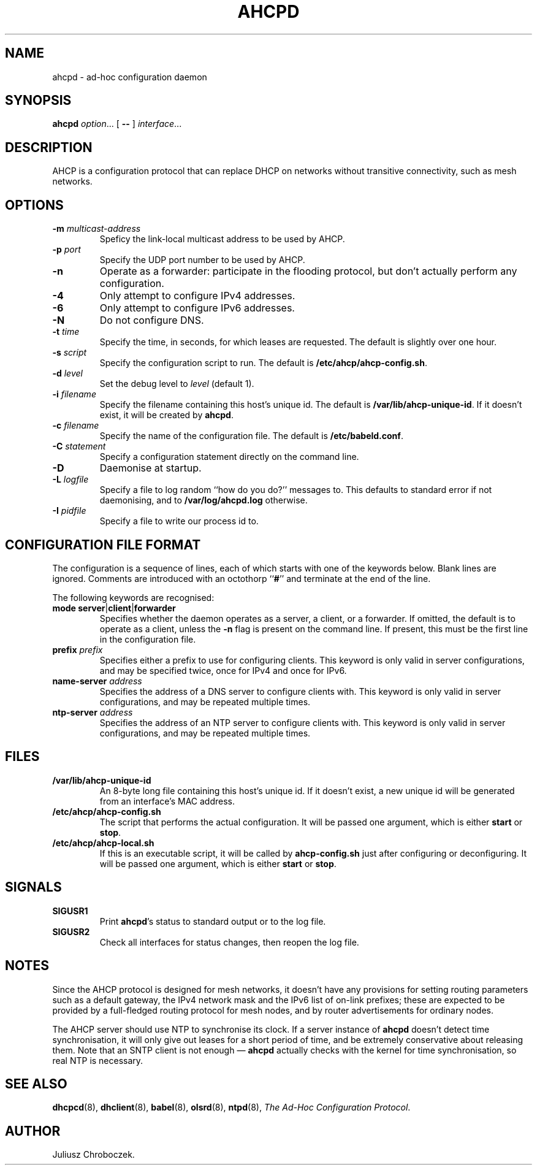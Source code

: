 .TH AHCPD 8
.SH NAME
ahcpd \- ad-hoc configuration daemon
.SH SYNOPSIS
.B ahcpd
.IR option ...
[
.B \-\-
]
.IR interface ...
.SH DESCRIPTION
AHCP is a configuration protocol that can replace DHCP on networks without
transitive connectivity, such as mesh networks.
.SH OPTIONS
.TP
.BI \-m " multicast-address"
Speficy the link-local multicast address to be used by AHCP.
.TP
.BI \-p " port"
Specify the UDP port number to be used by AHCP.
.TP
.B \-n
Operate as a forwarder: participate in the flooding protocol, but don't
actually perform any configuration.
.TP
.B \-4
Only attempt to configure IPv4 addresses.
.TP
.B \-6
Only attempt to configure IPv6 addresses.
.TP
.B \-N
Do not configure DNS.
.TP
.BI \-t " time"
Specify the time, in seconds, for which leases are requested.  The default
is slightly over one hour.
.TP
.BI \-s " script"
Specify the configuration script to run.  The default is
.BR /etc/ahcp/ahcp-config.sh .
.TP
.BI \-d " level"
Set the debug level to
.I level
(default 1).
.TP
.BI \-i " filename"
Specify the filename containing this host's unique id.  The default is
.BR /var/lib/ahcp\-unique\-id .
If it doesn't exist, it will be created by
.BR ahcpd .
.TP
.BI \-c " filename"
Specify the name of the configuration file.  The default is
.BR /etc/babeld.conf .
.TP
.BI \-C " statement"
Specify a configuration statement directly on the command line.
.TP
.B \-D
Daemonise at startup.
.TP
.BI \-L " logfile"
Specify a file to log random ``how do you do?'' messages to.  This
defaults to standard error if not daemonising, and to
.B /var/log/ahcpd.log
otherwise.
.TP
.BI \-I " pidfile"
Specify a file to write our process id to.
.SH CONFIGURATION FILE FORMAT
The configuration is a sequence of lines, each of which starts with
one of the keywords below.  Blank lines are ignored.  Comments are
introduced with an octothorp
.RB `` # ''
and terminate at the end of the line.

The following keywords are recognised:
.TP
.BR mode " " server | client | forwarder
Specifies whether the daemon operates as a server, a client, or
a forwarder.  If omitted, the default is to operate as a client, unless
the
.B \-n
flag is present on the command line.  If present, this must be the first
line in the configuration file.
.TP
.BI prefix " prefix"
Specifies either a prefix to use for configuring clients.  This keyword is
only valid in server configurations, and may be specified twice, once for
IPv4 and once for IPv6.
.TP
.BI name-server " address"
Specifies the address of a DNS server to configure clients with.  This
keyword is only valid in server configurations, and may be repeated
multiple times.
.TP
.BI ntp-server " address"
Specifies the address of an NTP server to configure clients with.  This
keyword is only valid in server configurations, and may be repeated
multiple times.
.SH FILES
.TP
.B /var/lib/ahcp\-unique\-id
An 8-byte long file containing this host's unique id.  If it doesn't exist,
a new unique id will be generated from an interface's MAC address.
.TP
.BR /etc/ahcp/ahcp\-config.sh
The script that performs the actual configuration.  It will be passed one
argument, which is either
.B start
or
.BR stop .
.TP
.B /etc/ahcp/ahcp\-local.sh
If this is an executable script, it will be called by
.B ahcp\-config.sh
just after configuring or deconfiguring. It will be passed one
argument, which is either
.B start
or
.BR stop .
.SH SIGNALS
.TP
.B SIGUSR1
Print
.BR ahcpd 's
status to standard output or to the log file.
.TP
.B SIGUSR2
Check all interfaces for status changes, then reopen the log file.
.SH NOTES
Since the AHCP protocol is designed for mesh networks, it doesn't have any
provisions for setting routing parameters such as a default gateway, the
IPv4 network mask and the IPv6 list of on-link prefixes; these are expected
to be provided by a full-fledged routing protocol for mesh nodes, and by
router advertisements for ordinary nodes.

The AHCP server should use NTP to synchronise its clock.  If a server
instance of
.B ahcpd
doesn't detect time synchronisation, it will only give out leases for
a short period of time, and be extremely conservative about releasing them.
Note that an SNTP client is not enough \[em]
.B ahcpd
actually checks with the kernel for time synchronisation, so real NTP is
necessary.
.SH SEE ALSO
.BR dhcpcd (8),
.BR dhclient (8),
.BR babel (8),
.BR olsrd (8),
.BR ntpd (8),
.IR "The Ad-Hoc Configuration Protocol" .
.SH AUTHOR
Juliusz Chroboczek.
